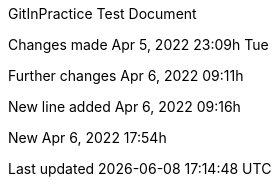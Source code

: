 GitInPractice Test Document

Changes made Apr 5, 2022 23:09h Tue

Further changes Apr 6, 2022 09:11h

New line added Apr 6, 2022 09:16h

New Apr 6, 2022 17:54h